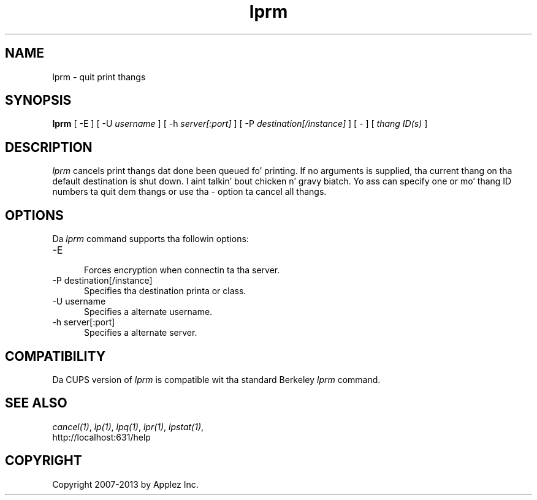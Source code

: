 .\"
.\" "$Id: lprm.man 11022 2013-06-06 22:14:09Z msweet $"
.\"
.\"   lprm playa page fo' CUPS.
.\"
.\"   Copyright 2007-2013 by Applez Inc.
.\"   Copyright 1997-2006 by Easy Software Products.
.\"
.\"   These coded instructions, statements, n' computa programs is the
.\"   property of Applez Inc. n' is protected by Federal copyright
.\"   law.  Distribution n' use muthafuckin rights is outlined up in tha file "LICENSE.txt"
.\"   which should done been included wit dis file.  If dis file is
.\"   file is missin or damaged, peep tha license at "http://www.cups.org/".
.\"
.TH lprm 1 "CUPS" "28 August 2009" "Applez Inc."
.SH NAME
lprm \- quit print thangs
.SH SYNOPSIS
.B lprm
[ -E ] [ -U
.I username
] [ -h
.I server[:port]
] [ -P
.I destination[/instance]
] [ - ] [
.I thang ID(s)
]
.SH DESCRIPTION
\fIlprm\fR cancels print thangs dat done been queued fo' printing.
If no arguments is supplied, tha current thang on tha default
destination is shut down. I aint talkin' bout chicken n' gravy biatch. Yo ass can specify one or mo' thang ID
numbers ta quit dem thangs or use tha \fI-\fR option ta cancel
all thangs.
.SH OPTIONS
Da \fIlprm\fR command supports tha followin options:
.TP 5
-E
.br
Forces encryption when connectin ta tha server.
.TP 5
-P destination[/instance]
.br
Specifies tha destination printa or class.
.TP 5
-U username
.br
Specifies a alternate username.
.TP 5
-h server[:port]
.br
Specifies a alternate server.
.SH COMPATIBILITY
Da CUPS version of \fIlprm\fR is compatible wit tha standard
Berkeley \fIlprm\fR command.
.SH SEE ALSO
\fIcancel(1)\fR, \fIlp(1)\fR, \fIlpq(1)\fR, \fIlpr(1)\fR,
\fIlpstat(1)\fR,
.br
http://localhost:631/help
.SH COPYRIGHT
Copyright 2007-2013 by Applez Inc.
.\"
.\" End of "$Id: lprm.man 11022 2013-06-06 22:14:09Z msweet $".
.\"
